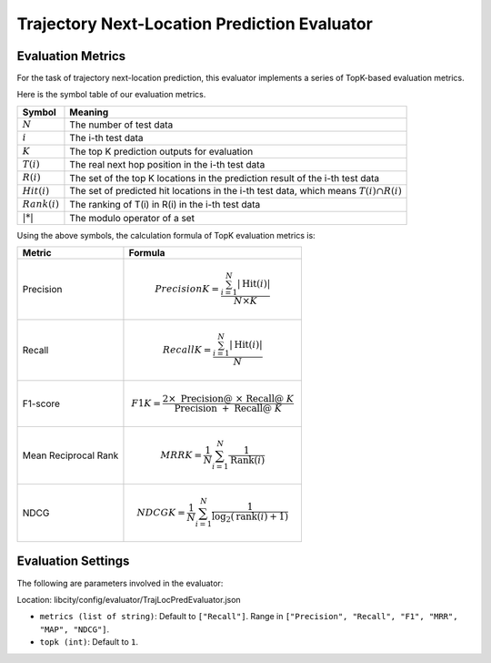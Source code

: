 Trajectory Next-Location Prediction Evaluator
===============================================

Evaluation Metrics
------------------

For the task of trajectory next-location prediction, this evaluator implements a series of TopK-based evaluation metrics.

Here is the symbol table of our evaluation metrics.

=============== ===============================================================
Symbol          Meaning                                                       
=============== ===============================================================
:math:`N`       The number of test data                                               
:math:`i`       The i-th test data                                          
:math:`K`       The top K prediction outputs for evaluation                       
:math:`T(i)`    The real next hop position in the i-th test data                    
:math:`R(i)`    The set of the top K locations in the prediction result of the i-th test data
:math:`Hit(i)`  The set of predicted hit locations in the i-th test data, which means :math:`T(i) \cap R(i)` 
:math:`Rank(i)` The ranking of T(i) in R(i) in the i-th test data
:math:`|*|`     The modulo operator of a set      
=============== ===============================================================                                    

Using the above symbols, the calculation formula of TopK evaluation metrics is:

==================== ====================================================================
Metric                  Formula                                                         
==================== ====================================================================
Precision               .. math:: Precision@K=\frac{\sum_{i=1}^{N}|\operatorname{Hit}(i)|}{N \times K}
Recall               .. math:: Recall@K=\frac{\sum_{i=1}^{N}|\operatorname{Hit}(i)|}{N}
F1-score              .. math:: F1@K=\frac{2 \times \text { Precision@ } \times \text { Recall@ } K}{\text { Precision } @+\text { Recall@ } K}
Mean Reciprocal Rank  .. math:: MRR@K=\frac{1}{N} \sum_{i=1}^{N} \frac{1}{\operatorname{Rank}(i)}
NDCG                  .. math:: NDCG@K=\frac{1}{N} \sum_{i=1}^{N} \frac{1}{\log _{2}(\operatorname{rank}(i)+1)}
==================== ====================================================================

Evaluation Settings
-------------------

The following are parameters involved in the evaluator:

Location: libcity/config/evaluator/TrajLocPredEvaluator.json

- ``metrics (list of string)``: Default to ``["Recall"]``. Range in ``["Precision", "Recall", "F1", "MRR", "MAP", "NDCG"]``.

- ``topk (int)``:  Default to ``1``.

